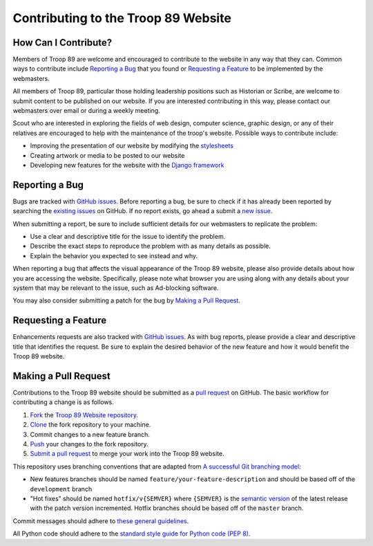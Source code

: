 .. This Source Code Form is subject to the terms of the Mozilla Public
.. License, v. 2.0. If a copy of the MPL was not distributed with this
.. file, You can obtain one at http://mozilla.org/MPL/2.0/

Contributing to the Troop 89 Website
====================================

How Can I Contribute?
---------------------

Members of Troop 89 are welcome and encouraged to contribute to the website in any way that they can. Common ways to contribute include `Reporting a Bug`_ that you found or `Requesting a Feature`_ to be implemented by the webmasters.

All members of Troop 89, particular those holding leadership positions such as Historian or Scribe, are welcome to submit content to be published on our website. If you are interested contributing in this way, please contact our webmasters over email or during a weekly meeting.

Scout who are interested in exploring the fields of web design, computer science, graphic design, or any of their relatives are encouraged to help with the maintenance of the troop's website. Possible ways to contribute include:

- Improving the presentation of our website by modifying the `stylesheets`_
- Creating artwork or media to be posted to our website
- Developing new features for the website with the `Django framework`_

.. _stylesheets: https://developer.mozilla.org/en-US/docs/Web/CSS
.. _Django framework: https://www.djangoproject.com/


Reporting a Bug
---------------

Bugs are tracked with `GitHub issues`_. Before reporting a bug, be sure to check if it has already been reported by searching the `existing issues`_ on GitHub. If no report exists, go ahead a submit a `new issue`_.

When submitting a report, be sure to include sufficient details for our webmasters to replicate the problem:

- Use a clear and descriptive title for the issue to identify the problem.
- Describe the exact steps to reproduce the problem with as many details as possible.
- Explain the behavior you expected to see instead and why.

When reporting a bug that affects the visual appearance of the Troop 89 website, please also provide details about how you are accessing the website. Specifically, please note what browser you are using along with any details about your system that may be relevant to the issue, such as Ad-blocking software.

You may also consider submitting a patch for the bug by `Making a Pull Request`_.

.. _GitHub issues: https://guides.github.com/features/issues/
.. _existing issues: https://github.com/blueschu/troop89medfield.org/issues
.. _new issue: https://github.com/blueschu/troop89medfield.org/issues/new

Requesting a Feature
--------------------

Enhancements requests are also tracked with `GitHub issues`_. As with bug reports, please provide a clear and descriptive title that identifies the request. Be sure to explain the desired behavior of the new feature and how it would benefit the Troop 89 website.

Making a Pull Request
---------------------

Contributions to the Troop 89 website should be submitted as a `pull request`_ on GitHub. The basic workflow for contributing a change is as follows.

1. `Fork`_ the `Troop 89 Website repository`_.
2. `Clone`_ the fork repository to your machine.
3. Commit changes to a new feature branch.
4. `Push`_ your changes to the fork repository.
5. `Submit a pull request`_ to merge your work into the Troop 89 website.

.. _pull request: https://help.github.com/en/articles/about-pull-requests
.. _Fork: https://help.github.com/en/articles/fork-a-repo
.. _Troop 89 Website repository:
.. _Clone: https://help.github.com/en/articles/cloning-a-repository
.. _Push: https://help.github.com/en/articles/pushing-to-a-remote
.. _Submit a pull request: https://help.github.com/en/articles/creating-a-pull-request-from-a-fork

This repository uses branching conventions that are adapted from `A successful Git branching model`_:

- New features branches should be named ``feature/your-feature-description`` and should be based off of the ``development`` branch
- "Hot fixes" should be named ``hotfix/v{SEMVER}`` where ``{SEMVER}`` is the `semantic version`_ of the latest release with the patch version incremented. Hotfix branches should be based off of the ``master`` branch.

Commit messages should adhere to `these general guidelines`_.

All Python code should adhere to the `standard style guide for Python code (PEP 8)`_.

.. _semantic version: https://semver.org/
.. _standard style guide for Python code (PEP 8): https://www.python.org/dev/peps/pep-0008/
.. _A successful Git branching model: https://nvie.com/posts/a-successful-git-branching-model/
.. _these general guidelines: https://chris.beams.io/posts/git-commit/
